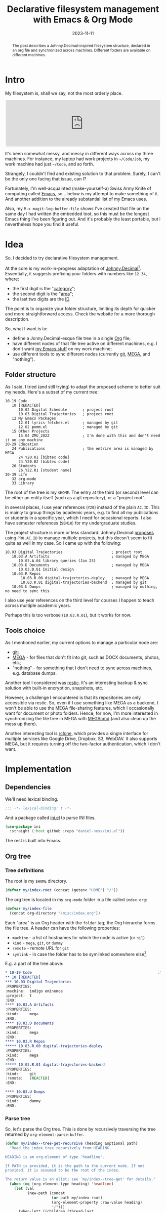 #+HUGO_SECTION: posts
#+HUGO_BASE_DIR: ../
#+TITLE: Declarative filesystem management with Emacs & Org Mode
#+DATE: 2023-11-11
#+HUGO_TAGS: emacs
#+HUGO_TAGS: orgmode
#+HUGO_DRAFT: false

#+begin_abstract
The post describes a Johnny.Decimal-inspired filesystem structure, declared in an org file and synchronized across machines. Different folders are available on different machines.
#+end_abstract

* Intro
My filesystem is, shall we say, not the most orderly place.

#+begin_export html
<center>
<iframe src="https://emacs.ch/@sqrtminusone/110514686718545191/embed" class="mastodon-embed" style="max-width: 100%; border: 0" width="500" allowfullscreen="allowfullscreen"></iframe><script src="https://emacs.ch/embed.js" async="async"></script>
</center>
#+end_export

It's been somewhat messy, and messy in different ways across my three machines. For instance, my laptop had work projects in =~/Code/Job=, my work machine had just =~/Code=, and so forth.

Strangely, I couldn't find and existing solution to that problem. Surely, I can't be the only one facing that issue, can I?

Fortunately, I'm well-acquainted (make-yourself-a) Swiss Army Knife of computing called [[https://www.gnu.org/software/emacs/][Emacs]], so... below is my attempt to make something of it. And another addition to the already substantial list of my Emacs uses.

Also, my =M-x magit-log-buffer-file= shows I've created that file on the same day I had written the embedded toot, so this must be the longest Emacs thing I've been figuring out. And it's probably the least portable, but I nevertheless hope you find it useful.

* Idea
[[./static/images/index/index.png]]

So, I decided to try declarative filesystem management.

At the core is my work-in-progress adaptation of [[https://johnnydecimal.com/][Johnny.Decimal]][fn:1]. Essentially, it suggests prefixing your folders with numbers like =12.34=, where:
- the first digit is the "[[https://johnnydecimal.com/10-19-concepts/11-core/11.02-areas-and-categories/][category]]";
- the second digit is the "[[https://johnnydecimal.com/10-19-concepts/11-core/11.02-areas-and-categories/][area]]";
- the last two digits are the [[https://johnnydecimal.com/10-19-concepts/11-core/11.03-ids/][ID]].
The point is to organize your folder structure, limiting its depth for quicker and more straightforward access. Check the website for a more thorough description.

So, what I want is to:
- define a Jonny.Decimal-esque file tree in a single [[https://orgmode.org/][Org]] file;
- have different nodes of that file tree active on different machines, e.g. I don't want [[https://github.com/SqrtMinusOne?tab=repositories&q=&type=&language=emacs+lisp&sort=][my Emacs stuff]] on my work machine;
- use different tools to sync different nodes (currently [[https://git-scm.com/][git]], [[https://mega.nz/][MEGA]], and "nothing").

** Folder structure
As I said, I tried (and still trying) to adapt the proposed scheme to better suit my needs. Here's a subset of my current tree:

#+begin_example
10-19 Code
   10 [REDACTED]
      10.02 Digital Schedule       ; project root
      10.03 Digital Trajectories   ; project root
   12 My Emacs Packages
      12.01 lyrics-fetcher.el      ; managed by git
      12.02 pomm.el                ; managed by git
   15 Other Projects
      15.04 ZMU_2022               ; I'm done with this and don't need it on any machine
20-29 Education
   24 Publications                 ; the entrire area is managed by MEGA
      24.Y20.01 [bibtex code]
      24.Y20.02 [bibtex code]
   26 Students
      26.Y22.01 [student name]
30-39 Life
   32 org-mode
   33 Library
#+end_example

The root of the tree is my =$HOME=. The entry at the third (or second) level can be either an entity itself (such as a git repository), or a "project root".

In several places, I use year references (=Y20=) instead of the plain =AC.ID=. This is mainly to group things by academic years, e.g. to find all my publications or students in a specific year, which I need for occasional reports. I also have semester references (=SEM10=) for my undergraduate studies.

The project structure is more or less standard. Johnny.Decimal [[https://johnnydecimal.com/10-19-concepts/13-multiple-projects/13.01-introduction/][proposes]] using =PRO.AC.ID= to manage multiple projects, but this doesn't seem to fit quite as well in my case. So I came up with the following:

#+begin_example
10.03 Digital Trajectories                      ; project root
   10.03.A Artifacts                            ; managed by MEGA
      10.03.A.04 library queries (Jan 23)
   10.03.D Documents                            ; managed by MEGA
      10.03.D.01 Initial design
   10.03.R Repos
       10.03.R.00 digital-trajectories-deploy   ; managed by MEGA
       10.03.R.01 digital-trajectories-backend  ; managed by git
   10.03.U Dumps                                ; managed by nothing, no need to sync this
#+end_example

I also use year references on the third level for courses I happen to teach across multiple academic years.

Perhaps this is too verbose (=10.03.R.01=), but it works for now.

** Tools choice
As I mentioned earlier, my current options to manage a particular node are:
- [[https://git-scm.com/][git]];
- [[https://mega.nz/][MEGA]] - for files that don't fit into git, such as DOCX documents, photos, etc.;
- "nothing" - for something that I don't need to sync across machines, e.g. database dumps.

Another tool I considered was [[https://github.com/restic/restic][restic]]. It's an interesting backup & sync solution with built-in encryption, snapshots, etc.

However, a challenge I encountered is that its repositories are only accessible via restic. So, even if I use something like MEGA as a backend, I won't be able to use the MEGA file-sharing features, which I occasionally want for document or photo folders. Hence, for now, I'm more interested in synchronizing the file tree in MEGA with [[https://github.com/meganz/MEGAcmd][MEGAcmd]] (and also clean up the mess up there).

Another interesting tool is [[https://rclone.org/][rclone]], which provides a single interface for multiple services like Google Drive, Dropbox, S3, WebDAV. It also supports MEGA, but it requires turning off the two-factor authentication, which I don't want.

* Implementation
** Dependencies
We'll need lexical binding.
#+begin_src emacs-lisp
;;; -*- lexical-binding: t -*-
#+end_src

And a package called [[https://github.com/daniel-ness/ini.el][ini.el]] to parse INI files.
#+begin_src emacs-lisp
(use-package ini
  :straight (:host github :repo "daniel-ness/ini.el"))
#+end_src

The rest is built into Emacs.

** Org tree
*** Tree definitions
The root is my =$HOME= directory.
#+begin_src emacs-lisp
(defvar my/index-root (concat (getenv "HOME") "/"))
#+end_src

The org tree is located in my =org-mode= folder in a file called =index.org=:
#+begin_src emacs-lisp
(defvar my/index-file
  (concat org-directory "/misc/index.org"))
#+end_src

Each "area" is an Org header with the =folder= tag; the Org hierarchy forms the file tree. A header can have the following properties:
- =machine= - a list of hostnames for which the node is active (or =nil=)
- =kind= - =mega=, =git=, or =dummy=
- =remote= - remote URL for =git=
- =symlink= - in case the folder has to be symlinked somewhere else[fn:2]

E.g. a part of the tree above:
#+begin_src org
,* 10-19 Code                                                         :folder:
,** 10 [REDACTED]
,*** 10.03 Digital Trajectories
:PROPERTIES:
:machine:  indigo eminence
:project:  t
:END:
,**** 10.03.A Artifacts
:PROPERTIES:
:kind:     mega
:END:
,**** 10.03.D Documents
:PROPERTIES:
:kind:     mega
:END:
,**** 10.03.R Repos
,***** 10.03.R.00 digital-trajectories-deploy
:PROPERTIES:
:kind:     mega
:END:
,***** 10.03.R.01 digital-trajectories-backend
:PROPERTIES:
:kind:     git
:remote:   [REACTED]
:END:

,**** 10.03.U Dumps
:PROPERTIES:
:kind:     dummy
:END:
#+end_src

*** Parse tree
So, let's parse the Org tree. This is done by recursively traversing the tree returned by =org-element-parse-buffer=.

#+begin_src emacs-lisp
(defun my/index--tree-get-recursive (heading &optional path)
  "Read the index tree recursively from HEADING.

HEADING is an org-element of type `headline'.

If PATH is provided, it is the path to the current node. If not
provided, it is assumed to be the root of the index.

The return value is an alist; see `my/index--tree-get' for details."
  (when (eq (org-element-type heading) 'headline)
    (let (val
          (new-path (concat
                     (or path my/index-root)
                     (org-element-property :raw-value heading)
                     "/")))
      (when-let* ((children (thread-last
                              (org-element-contents heading)
                              (mapcar (lambda (e)
                                        (my/index--tree-get-recursive
                                         e new-path)))
                              (seq-filter #'identity))))
        (setf (alist-get :children val) children))
      (when-let ((machine (org-element-property :MACHINE heading)))
        (setf (alist-get :machine val) (split-string machine)))
      (when-let ((symlink (org-element-property :SYMLINK heading)))
        (setf (alist-get :symlink val) symlink))
      (when (org-element-property :PROJECT heading)
        (setf (alist-get :project val) t))
      (when-let* ((kind-str (org-element-property :KIND heading))
                  (kind (intern kind-str)))
        (setf (alist-get :kind val) kind)
        (when (equal kind 'git)
          (let ((remote (org-element-property :REMOTE heading)))
            (unless remote
              (user-error "No remote for %s" (alist-get :name val)))
            (setf (alist-get :remote val) remote))))
      (setf (alist-get :name val) (org-element-property :raw-value heading)
            (alist-get :path val) new-path)
      val)))

(defun my/index--tree-get ()
  "Read the index tree from the current org buffer.

The return value is a list of alists, each representing a
folder/node.  Alists can have the following keys:
- `:name'
- `:path'
- `:children' - child nodes
- `:machine' - list of machines on which the node is active
- `:symlink' - a symlink to create
- `:kind' - one of \"git\", \"mega\", or \"dummy\"
- `:remote' - the remote to use for git nodes"
  (let* ((tree
          (thread-last
            (org-element-map (org-element-parse-buffer) 'headline #'identity)
            (seq-filter (lambda (el)
                          (and
                           (= (org-element-property :level el) 1)
                           (seq-contains-p
                            (mapcar #'substring-no-properties (org-element-property :tags el))
                            "folder"))))
            (mapcar #'my/index--tree-get-recursive))))
    tree))
#+end_src

*** Verify tree
I also want to make sure that I didn't mess up the numbers, i.e., didn't place =10.02= under =11=, and so on.

To do that, we first need to extract the number from the name:
#+begin_src emacs-lisp
(defun my/index--extact-number (name)
  "Extract the number from the index NAME.

NAME is a string.  The number is the first sequence of digits, e.g.:
- 10-19
- 10.01
- 10.01.Y22.01"
  (save-match-data
    (string-match (rx bos (+ (| num alpha "." "-"))) name)
    (match-string 0 name)))
#+end_src

Then, we can recursively verify the numbers:
#+begin_src emacs-lisp
(defun my/tree--verfify-recursive (elem &optional current)
  "Verify that ELEM is a valid tree element.

CURRENT is the current number or name of the parent element."
  (let* ((name (alist-get :name elem))
         (number (my/index--extact-number name)))
    (unless number
      (user-error "Can't find number: %s" name))
    (cond
     ((and (listp current) (not (null current)))
      (unless (seq-some (lambda (cand) (string-prefix-p cand name)) current)
        (user-error "Name: %s doesn't match: %s" name current)))
     ((stringp current)
      (unless (string-prefix-p current name)
        (user-error "Name: %s doesn't match: %s" name current))))
    (let ((recur-value
           (if (string-match-p (rx (+ num) "-" (+ num)) number)
               (let* ((borders (split-string number "-"))
                      (start (string-to-number (nth 0 borders)))
                      (end (string-to-number (nth 1 borders))))
                 (cl-loop for i from start to (1- end) collect (number-to-string i)))
             number)))
      (mapcar (lambda (e) (my/tree--verfify-recursive e recur-value))
              (alist-get :children elem))))
  t)

(defun my/index--tree-verify (tree)
  "Verify that TREE is a valid tree.

Return t if it is valid, otherwise raise an error.

See `my/index--tree-get' for the format of TREE."
  (mapcar #'my/tree--verfify-recursive tree))
#+end_src

*** Narrow tree
Finally, we need to narrow the tree to only leave nodes that are active for the current machine.

#+begin_src emacs-lisp
(defun my/index--tree-narrow-recursive (elem machine)
  "Remove all children of ELEM that are not active on MACHINE."
  (unless (when-let ((elem-machines (alist-get :machine elem)))
            (not (seq-some (lambda (elem-machine)
                             (string-equal elem-machine machine))
                           elem-machines)))
    (setf (alist-get :children elem)
          (seq-filter
           #'identity
           (mapcar (lambda (e)
                     (my/index--tree-narrow-recursive e machine))
                   (alist-get :children elem))))
    elem))

(defun my/index--tree-narrow (tree)
  "Remove all elements of TREE that are not active on machine."
  (seq-filter
   #'identity
   (mapcar
    (lambda (elem) (my/index--tree-narrow-recursive elem (system-name)))
    (copy-tree tree))))
#+end_src

#+RESULTS:
: my/index--tree-narrow
** Commands
Next, apply the tree to the filesystem.

I've decided to implement this by generating a bash script and executing it with =bash +x=. This way, I can check the required changes in advance and avert potential data loss if something unexpected happens.

One command for the script will be a list like:
- =(<command> <category> <priority>)=

*** Filesystem
First, we need to create non-existing folders and remove folders that aren't supposed to exist.

To do that, we need to find all such folders:
#+begin_src emacs-lisp
(defun my/index--filesystem-tree-mapping (full-tree tree &optional active-paths)
  "Return a \"sync state\" between the filesystem and the tree.

FULL-TREE and TREE are forms as defined by `my/index--tree-get'.  TREE
is the narrowed FULL-TREE (returned by `my/index--tree-narrow').

ACTIVE-PATHS is a list of paths that are currently active.  If not
provided, it is computed from TREE.

The return value is a list of alists with the following keys:
- path - the path of the folder
- exists - whether the folder exists on the filesystem
- has-to-exist - whether the folder exists in the tree
- extra - if the folder exists in the filesystem but not in the tree.
- children - a list of alists with the same keys for the children of
  the folder."
  (let ((active-paths (or active-paths (my/index--tree-get-paths tree))))
    (cl-loop for elem in full-tree
             for path = (alist-get :path elem)
             for extra-folders = (when (and (alist-get :children elem)
                                            (file-directory-p path))
                                   (seq-difference
                                    (mapcar (lambda (d) (if (file-directory-p d)
                                                            (concat d "/")
                                                          d))
                                            (directory-files path t (rx (not ".") eos)))
                                    (cl-loop for child in (alist-get :children elem)
                                             collect (alist-get :path child))))
             for folder-exists = (file-directory-p path)
             for folder-has-to-exist = (seq-contains-p active-paths path)
             collect `((path . ,path)
                       (exists . ,folder-exists)
                       (has-to-exist . ,folder-has-to-exist)
                       (children . ,(append
                                     (cl-loop for f in extra-folders
                                              collect `((path . ,f)
                                                        (exists . t)
                                                        (has-to-exist . nil)
                                                        (extra . t)))
                                     (my/index--filesystem-tree-mapping
                                      (alist-get :children elem) tree active-paths)))))))
#+end_src

And generate commands from the results of the above:
#+begin_src emacs-lisp
(defun my/index--filesystem-commands (mapping)
  "Get commands to sync filesystem with the tree.

MAPPING is a form generated by `my/index--filesystem-tree-mapping'
that describes the \"sync state\" between the filesystem and the
tree.

The return value is a list of commands as defined by
`my/index--commands-display'."
  (cl-loop for elem in mapping
           for path = (alist-get 'path elem)
           for exists = (alist-get 'exists elem)
           for has-to-exist = (alist-get 'has-to-exist elem)
           for extra = (alist-get 'extra elem)
           when (and (not exists) has-to-exist)
           collect (list (format "mkdir \"%s\"" path) "Make directories" 1)
           when (and exists (not has-to-exist))
           collect (list (format "rm -rf \"%s\"" path)
                         (if extra "Remove extra files" "Remove directories")
                         (if extra 20 10))
           append (my/index--filesystem-commands (alist-get 'children elem))))
#+end_src

*** MEGA
As I said above, MEGA provides [[https://github.com/meganz/MEGAcmd][MEGAcmd]], which is a convenient way to access MEGA via CLI.

To initialize the session, run
#+begin_src bash
mega-login <login> <password>
#+end_src
Then you'll be able to run the rest of =mega-*= commands.

The command I want to run, =mega-sync=, prints the results in a table-like way. So let's parse that.
#+begin_src emacs-lisp
(defun my/parse-table-str (string)
  "Convert a table-like STRING into alist.

The input format is as follows:
HEADER1 HEADER2 HEADER3
value1  value2  3
value4  value5  6

Which creates the following output:
\(((HEADER1. \"value1\") (HEADER2 . \"value2\") (HEADER3 . \"3\"))
 ((HEADER1. \"value4\") (HEADER2 . \"value5\") (HEADER3 . \"6\")))

The functions also skips lines in [square brackets] and ones that
start with more than 3 spaces."
  (when-let* ((lines (seq-filter
                 (lambda (s) (not (or (string-empty-p s)
                                      (string-match-p (rx bos "[" (* nonl) "]") s)
                                      (string-match-p (rx bos (>= 3 " ")) s))))
                 (split-string string "\n")))
         (first-line (car lines))
         (headers (split-string first-line))
         (header-indices (mapcar
                          (lambda (header)
                            (cl-search header first-line))
                          headers)))
    (cl-loop for line in (cdr lines)
             collect (cl-loop for header in headers
                              for start in header-indices
                              for end in (append (cdr header-indices)
                                                 (list (length line)))
                              collect (cons
                                       (intern header)
                                       (string-trim
                                        (substring line start end)))))))
#+end_src

Now we can invoke =mega-sync= to get the current sync status. =--path-display-size=10000= disables truncation of long paths.
#+begin_src emacs-lisp
(defun my/index--mega-data-from-sync ()
  "Get the current MEGA sync status.

The return value is a list of alists with the following keys:
- path - path to file or directory
- enabled - whether the file or directory is enabled for sync"
  (let ((mega-result (my/parse-table-str
                      (shell-command-to-string "mega-sync --path-display-size=10000"))))
    (cl-loop for value in mega-result
             for localpath = (alist-get 'LOCALPATH value)
             collect `((path . ,(if (file-directory-p localpath)
                                    (concat localpath "/")
                                  localpath))
                       (enabled . ,(string-equal (alist-get 'ACTIVE value)
                                                 "Enabled"))))))
#+end_src

And get the same data from the tree.
#+begin_src emacs-lisp
(defun my/index--tree-get-paths (tree &optional kind)
  "Get paths from TREE.

TREE is a form a defined by `my/index--tree-get'.  KIND is either a
filter by the kind attribute or nil, in which case all paths are
returned.

The return value is a list of strings."
  (cl-loop for elem in tree
           when (or (null kind) (eq (alist-get :kind elem) kind))
           collect (alist-get :path elem)
           append (my/index--tree-get-paths
                   (alist-get :children elem) kind)))
#+end_src

With that information, we can generate commands to synchronize the required and actual sync paths.
#+begin_src emacs-lisp
(defun my/index--mega-local-path (path)
  "Get path in the MEGA cloud by the local path PATH."
  (string-replace my/index-root "/" path))

(defun my/index--mega-commands (full-tree tree)
  "Get commands to sync the mega-sync state with TREE.

FULL-TREE and TREE are forms as defined by `my/index--tree-get'.  TREE
is the narrowed FULL-TREE (returned by `my/index--tree-narrow').

The return value is a list of commands as defined by
`my/index--commands-display'."
  (let* ((paths-all (my/index--tree-get-paths full-tree))
         (mega-paths-to-enable (my/index--tree-get-paths tree 'mega))
         (mega-info (my/index--mega-data-from-sync))
         (mega-paths-enabled (seq-map
                              (lambda (e) (alist-get 'path e))
                              (seq-filter (lambda (e) (alist-get 'enabled e))
                                          mega-info)))
         (mega-paths-disabled (seq-map
                               (lambda (e) (alist-get 'path e))
                               (seq-filter (lambda (e) (not (alist-get 'enabled e)))
                                           mega-info))))
    (append
     (cl-loop for path in (seq-difference mega-paths-to-enable mega-paths-enabled)
              if (seq-contains-p mega-paths-disabled path)
              collect (list (format "mega-sync -e \"%s\"" path) "Mega enable sync" 5)
              else append (list
                           (list (format "mega-mkdir -p \"%s\""
                                         (my/index--mega-local-path path))
                                 "Mega mkdirs" 4)
                           (list (format "mega-sync \"%s\" \"%s\""
                                         path (my/index--mega-local-path path))
                                 "Mega add sync" 5)))
     (cl-loop for path in (seq-difference
                           (seq-intersection mega-paths-enabled paths-all)
                           mega-paths-to-enable)
              collect (list
                       (format "mega-sync -d \"%s\""
                               (substring path 0 (1- (length path))))
                       "Mega remove sync" 4)))))
#+end_src

#+RESULTS:
: my/index--mega-commands
*** Git repos
To sync git, we just need to clone the required git repos. Removing the repos is handled by the folder sync commands.

#+begin_src emacs-lisp
(defun my/index--git-commands (tree)
  "Get commands to clone the yet uncloned git repos in TREE.

TREE is a form a defined by `my/index--tree-get'.  This is supposed to
be the tree narrowed to the current machine (`my/index--tree-narrow').

The return value is a list of commands as defined by
`my/index--commands-display'."
  (cl-loop for elem in tree
           for path = (alist-get :path elem)
           when (and (eq (alist-get :kind elem) 'git)
                     (or (not (file-directory-p path))
                         (directory-empty-p path)))
           collect (list (format "git clone \"%s\" \"%s\""
                                 (alist-get :remote elem)
                                 path)
                         "Init git repos" 2)
           append (my/index--git-commands (alist-get :children elem))))
#+end_src

*** Wakatime
So, that's it for synchronization. A few other things are needed here.

I use [[https://wakatime.com/][WakaTime]] to track my coding activity, and I don't like the alphanumeric prefixes in my coding stats. Fortunately, =wakatime-cli= provides an option called [[https://github.com/wakatime/wakatime-cli/blob/develop/USAGE.md#project-map-section][projectmap]] to rename projects, so we just have to generate its contents.

#+begin_src emacs-lisp
(defun my/index--bare-project-name (name)
  "Remove the alphanumeric prefix from NAME.

E.g. 10.03.R.01 Project Name -> Project Name."
  (replace-regexp-in-string
   (rx bos (+ (| num alpha "." "-")) space) "" name))

(defun my/index--wakatime-escape (string)
  "Escape STRING for use in a WakaTime config file."
  (thread-last
    string
    (replace-regexp-in-string (rx "'") "\\\\'")
    (replace-regexp-in-string (rx "(") "\\\\(")
    (replace-regexp-in-string (rx ")") "\\\\)")))

(defun my/index--wakatime-get-map-tree (tree)
  "Get a list of (folder-name . bare-project-name) pairs from TREE.

TREE is a form as defined by `my/index--tree-get'.
\"bare-project-name\" is project name without the alphanumeric
prefix."
  (cl-loop for elem in tree
           for name = (alist-get :name elem)
           if (eq (alist-get :kind elem) 'git)
           collect (cons (my/index--wakatime-escape name)
                         (my/index--wakatime-escape
                          (my/index--bare-project-name name)))
           if (and (eq (alist-get :kind elem) 'git)
                   (alist-get :symlink elem))
           collect (cons (my/index--wakatime-escape
                          ;; lmao
                          ;; /a/b/c/ -> c
                          ;; /a/b/c -> b
                          (file-name-nondirectory
                           (directory-file-name
                            (file-name-directory (alist-get :symlink elem)))))
                         (my/index--wakatime-escape
                          (my/index--bare-project-name name)))
           append (my/index--wakatime-get-map-tree (alist-get :children elem))))
#+end_src

And insert that in =wakatime.cfg= if necessary.
#+begin_src emacs-lisp
(defun my/index--wakatime-commands (tree)
  "Get commands to update WakaTime config from TREE.

TREE is a form a defined by `my/index--tree-get'. The return value is
a list of commands as defined by `my/index--commands-display'."
  (let* ((map-tree (my/index--wakatime-get-map-tree tree))
         (map-tree-encoding (ini-encode `(("projectmap" . ,map-tree))))
         (map-tree-saved (with-temp-buffer
                           (insert-file-contents (expand-file-name "~/.wakatime.cfg"))
                           (string-match-p (regexp-quote map-tree-encoding)
                                           (buffer-string)))))
    (unless map-tree-saved
      (let ((insert-command (list (format "echo \"\n\n%s\" >> ~/.wakatime.cfg"
                                          map-tree-encoding)
                                  "Update WakaTime config" 9)))
        (list (list (format "sed -i -z 's/\\[projectmap\\]\\n[^[]*//g' ~/.wakatime.cfg")
                    "Update WakaTime config" 9)
              insert-command)))))
#+end_src

#+RESULTS:
: my/index--wakatime-commands

*** Symlinks
The last part here is creating symbolic links.

#+begin_src emacs-lisp
(defun my/index-get-symlink-commands (tree)
  "Get commands to create symlinks from TREE.

TREE is a form a defined by `my/index--tree-get'. The return value is
a list of commands as defined by `my/index--commands-display'."
  (cl-loop for elem in tree
           for path = (alist-get :path elem)
           for symlink = (alist-get :symlink elem)
           when (and symlink (not (string-match-p (rx "/" eos) symlink)))
           do (user-error "Wrong symlink: %s (should be a directory)" symlink)
           when (and path symlink
                     (or (file-exists-p symlink)
                         (file-exists-p (substring symlink 0 -1)))
                     (not (file-symlink-p (substring symlink 0 -1))))
           collect (list (format "rm -rf %s" (substring symlink 0 -1))
                         "Remove files to make symlinks" 6)
           when (and path symlink
                     (not (file-symlink-p (substring symlink 0 -1))))
           collect (list (format "ln -s '%s' '%s'" path
                                 (substring symlink 0 -1))
                         "Make symlinks" 7)
           append (my/index-get-symlink-commands (alist-get :children elem))))
#+end_src

#+RESULTS:
: my/index-get-symlink-commands

*** Run all commands
And put that all together.

First, as I want to check what's going to be executed, let's make a function to display commands in a separate buffer. Making it =sh-mode= is enough for now.
#+begin_src emacs-lisp
(defvar-local my/index-commands nil
  "Commands to be executed by `my/index-commands-exec'")

(defun my/index--commands-display (commands)
  "Display COMMANDS in a buffer.

COMMANDS is a list of commands as defined by `my/index--commands-display'."
  (unless commands
    (user-error "No commands to display"))
  (let ((buffer (get-buffer-create "*index commands*"))
        (groups (seq-sort-by
                 (lambda (g) (nth 2 (nth 1 g)))
                 #'<
                 (seq-group-by (lambda (c) (nth 1 c))
                               commands))))
    (with-current-buffer buffer
      (sh-mode)
      (let ((inhibit-read-only t)
            commands-sequence)
        (erase-buffer)
        (setq-local my/index-commands nil)
        (cl-loop for g in groups
                 for group-name = (car g)
                 for elems = (cdr g)
                 do (insert "# " group-name "\n")
                 do (cl-loop for elem in elems
                             do (push (nth 0 elem) my/index-commands)
                             do (insert (nth 0 elem) "\n")))
        (setq-local buffer-read-only t)))
    (switch-to-buffer buffer)))
#+end_src

In order to execute these commands, [[https://www.gnu.org/software/emacs/manual/html_node/emacs/Compilation.html][compile]] with =bash -x= on a temporary file is quite sufficient.
#+begin_src emacs-lisp
(defun my/index-commands-exec ()
  (interactive)
  (unless (eq major-mode 'sh-mode)
    (user-error "Not shell mode"))
  (let ((filename (make-temp-file "index-commands-")))
    (write-region (point-min) (point-max) filename)
    (compile (concat "bash -x " filename))))
#+end_src

I'll also try to save some time by caching the resulting index tree. =file-has-changed-p= is pretty helpful in that.

#+begin_src emacs-lisp
(defvar my/index--tree nil
  "The last version of the index tree.")

(defun my/index--tree-retrive ()
  "Retrive the last version of the index tree.

This function returns the last saved version of the index tree if it
is still valid. Otherwise, it re-parses the index file."
  (setq
   my/index--tree
   (cond ((string-equal (buffer-file-name) my/index-file)
          (my/index--tree-get))
         ((or (null my/index--tree)
              (file-has-changed-p my/index-file 'index))
          (with-temp-buffer
            (insert-file-contents my/index-file)
            (let ((buffer-file-name my/index-file))
              (my/index--tree-get))))
         (t my/index--tree))))
#+end_src

With that, we can make the main entrypoint.
#+begin_src emacs-lisp
(defun my/index-commands-sync ()
  "Sync the filesystem with the index."
  (interactive)
  (let* ((full-tree (my/index--tree-retrive)))
    (my/index--tree-verify full-tree)
    (let* ((tree (my/index--tree-narrow full-tree))
           (mega-commands (my/index--mega-commands full-tree tree))
           (mapping (my/index--filesystem-tree-mapping full-tree tree))
           (folder-commands (my/index--filesystem-commands mapping))
           (git-commands (my/index--git-commands tree))
           (waka-commands (my/index--wakatime-commands tree))
           (symlink-commands (my/index-get-symlink-commands tree)))
      (my/index--commands-display (append mega-commands folder-commands git-commands
                                          waka-commands symlink-commands)))))
#+end_src
** Navigation
The last piece is the navigation interface.

Of course, plain dired does the job fine, thanks to the relatively low-depth filesystem structure. But I still want a navigation interface like =M-x projectile-switch-project=.

*** Navigation data
There are two slight problems with that.

First, the index tree does not always have the full info. For instance, I have the =10.03.A Artifacts= folder, which I sync with MEGA and which has child folders like =10.03.A.01 smth= and so on. Names of the latter are not stored anywhere because I don't see the point, which means we have to extract that from the filesystem.

Second, as it turns out, there have to be two levels for navigation, which are delimited by the =project= property. I'm not sure if that the optimal way to implement Jonny.Decimal, but it works for me.

So, a function to tackle the first problem:
#+begin_src emacs-lisp
(defun my/index--nav-extend (name path)
  "Find all index-related files in PATH.

NAME is the name of the root index entry, e.g. \"10.01
Something\".  If PATH containts folders like \"10.01.01
Something\", \"10.01.02 ...\", they will be returned.

The return value is a form as defined by `my/index--nav-get'."
  (when (file-directory-p path)
    (let* ((number (my/index--extact-number name))
           (files (mapcar
                   (lambda (f) (cons f (concat path f)))
                   (seq-filter (lambda (f) (not (string-prefix-p "." f)))
                               (directory-files path))))
           (matching-files
            (seq-filter
             (lambda (f) (and (file-directory-p (cdr f))
                              (string-prefix-p number (car f))))
             files)))
      (when (and (length> matching-files 0)
                 (length< matching-files (length files)))
        (user-error "Extraneuous files in %s" path))
      (cl-loop for (name-1 . path-1) in matching-files
               append (if-let ((child-files (my/index--nav-extend name-1 (concat path-1 "/"))))
                          (mapcar
                           (lambda (child-datum)
                             (push name-1 (alist-get :names child-datum))
                             child-datum)
                           child-files)
                        `(((:names . (,name-1))
                           (:path . ,(concat path-1 "/")))))))))
#+end_src

And one to get the navigation data structure.
#+begin_src emacs-lisp
(defun my/index--nav-get (tree &optional names)
  "Get the navigation structure from TREE.

TREE is a form as defined by `my/index--tree-get'.  NAMES is a
list of names of the parent entries, e.g. (\"10.01 Something\"), used
for recursive calls.

The result is a list of alists with the following keys:
- `:names` - list of names, e.g.
  (\"10.01 Something\" \"10.01.01 Something\")
- `:path` - path to the folder, e.g.
  \"/path/10 stuff/10.01 Something/10.01.01 Something/\"
- `:child-navs` - list of child navigation structures (optional)"
  (seq-sort-by
   (lambda (item) (alist-get :path item))
   #'string-lessp
   (cl-reduce
    (lambda (acc elem)
      (let* ((name (alist-get :name elem))
             (path (alist-get :path elem)))
        (cond ((alist-get :project elem)
               (let ((current-nav `((:names . (,@names ,name))
                                    (:path . ,path))))
                 (when-let (child-navs
                            (and (alist-get :children elem)
                                 (my/index--nav-get (alist-get :children elem))))
                   (setf (alist-get :child-navs current-nav) child-navs))
                 (push current-nav acc)))
              ((alist-get :children elem)
               (when-let (child-navs (my/index--nav-get
                                      (alist-get :children elem)
                                      `(,@names ,name)))
                 (cl-loop for child-nav in child-navs
                          do (push child-nav acc))))
              (t (if-let ((extended-nav (my/index--nav-extend name path)))
                     (cl-loop for child-nav in extended-nav
                              do (setf (alist-get :names child-nav)
                                       (append names (list name)
                                               (alist-get :names child-nav)))
                              do (push child-nav acc))
                   (push `((:names . (,@names ,name))
                           (:path . ,path))
                         acc))))
        acc))
    tree
    :initial-value nil)))
#+end_src

It also makes sense to cache results of the above.
#+begin_src emacs-lisp
(defvar my/index--nav nil
  "Navigation stucture for the index.")

(defun my/index--nav-retrive ()
  "Retrive the navigation structure from the index file.

The return value is a form as defined by `my/index--nav-get'."
  (if (or (null my/index--nav)
          (file-has-changed-p my/index-file 'nav))
      (let ((tree (my/index--tree-retrive)))
        (setq my/index--nav (my/index--nav-get
                             (my/index--tree-narrow tree))))
    my/index--nav))
#+end_src
*** Emacs interface
As for Emacs interface, =completing-read= is sufficient, except that I don't want [[https://github.com/radian-software/prescient.el][prescient.el]] to interfere with the default ordering of elements.

#+begin_src emacs-lisp
(defun my/index--nav-prompt (nav)
  "Prompt the user for the navigation item to select.

NAV is a structure as defined by `my/index--nav-get'."
  (let* ((collection
          (mapcar (lambda (item)
                    (cons (car (last (alist-get :names item)))
                          (alist-get :path item)))
                  nav))
         (ivy-prescient-sort-commands nil))
    (cdr
     (assoc
      (completing-read "Index: " collection nil t)
      collection))))

(defun my/index--nav-find-path (nav path)
  "Find the navigation item in NAV with the given PATH.

NAV is a structure as defined by `my/index--nav-get'."
  (seq-find
   (lambda (item)
     (string-prefix-p (alist-get :path item) path))
   nav))

(defun my/index-nav (arg &optional func)
  "Navigate the filesystem index.

ARG is the prefix argument.  It modifies the behavior of the
command as follows:
- If not in an indexed directory, or in an indexed directory with no
  indexed children:
  - nil: Select an indexed directory.
  - '(4): Select an indexed directory, and select a child indexed
    directory if available.
- If in an indexed directory with indexed children (a project):
  - nil: Select another indexed directory from the project.
  - '(4): Select a top-level indexed directory (the same as nil for
    the previous case).
  - '(16): The same as '(4) for the previous case.

FUNC is the function to call with the selected path.  It defaults
to `dired' if used interactively."
  (interactive (list current-prefix-arg #'dired))
  (let* ((nav (my/index--nav-retrive))
         (current-nav (my/index--nav-find-path
                       nav (expand-file-name default-directory)))
         (current-child-navs (alist-get :child-navs current-nav)))
    (cond
     ((or (and (null arg) (null current-child-navs))
          (and (equal arg '(4)) current-child-navs))
      (funcall
       func
       (my/index--nav-prompt nav)))
     ((or (and (equal arg '(4)) (null current-child-navs))
          (and (equal arg '(16)) current-child-navs))
      (let ((selected (my/index--nav-find-path
                       nav
                       (my/index--nav-prompt nav))))
        (if-let (child-navs (alist-get :child-navs selected))
            (funcall func (my/index--nav-prompt child-navs))
          (funcall func (alist-get :path selected)))))
     ((and (null arg) current-child-navs)
      (funcall func (my/index--nav-prompt current-child-navs))))))
#+end_src

Finally, something that I can bind to a key.
#+begin_src emacs-lisp
(my-leader-def
  "i" #'my/index-nav)
#+end_src
* Footnotes

[fn:1] Thanks @maddo at the former [[https://systemcrafters.net/community/][SystemCrafters]] discord for pointing that out.

[fn:2] To my surprise, I found several places where I can't use (or find how to use) paths with spaces, [[https://guix.gnu.org/manual/en/html_node/Channels.html][Guix channels]] being one. Hence, symlinks.
